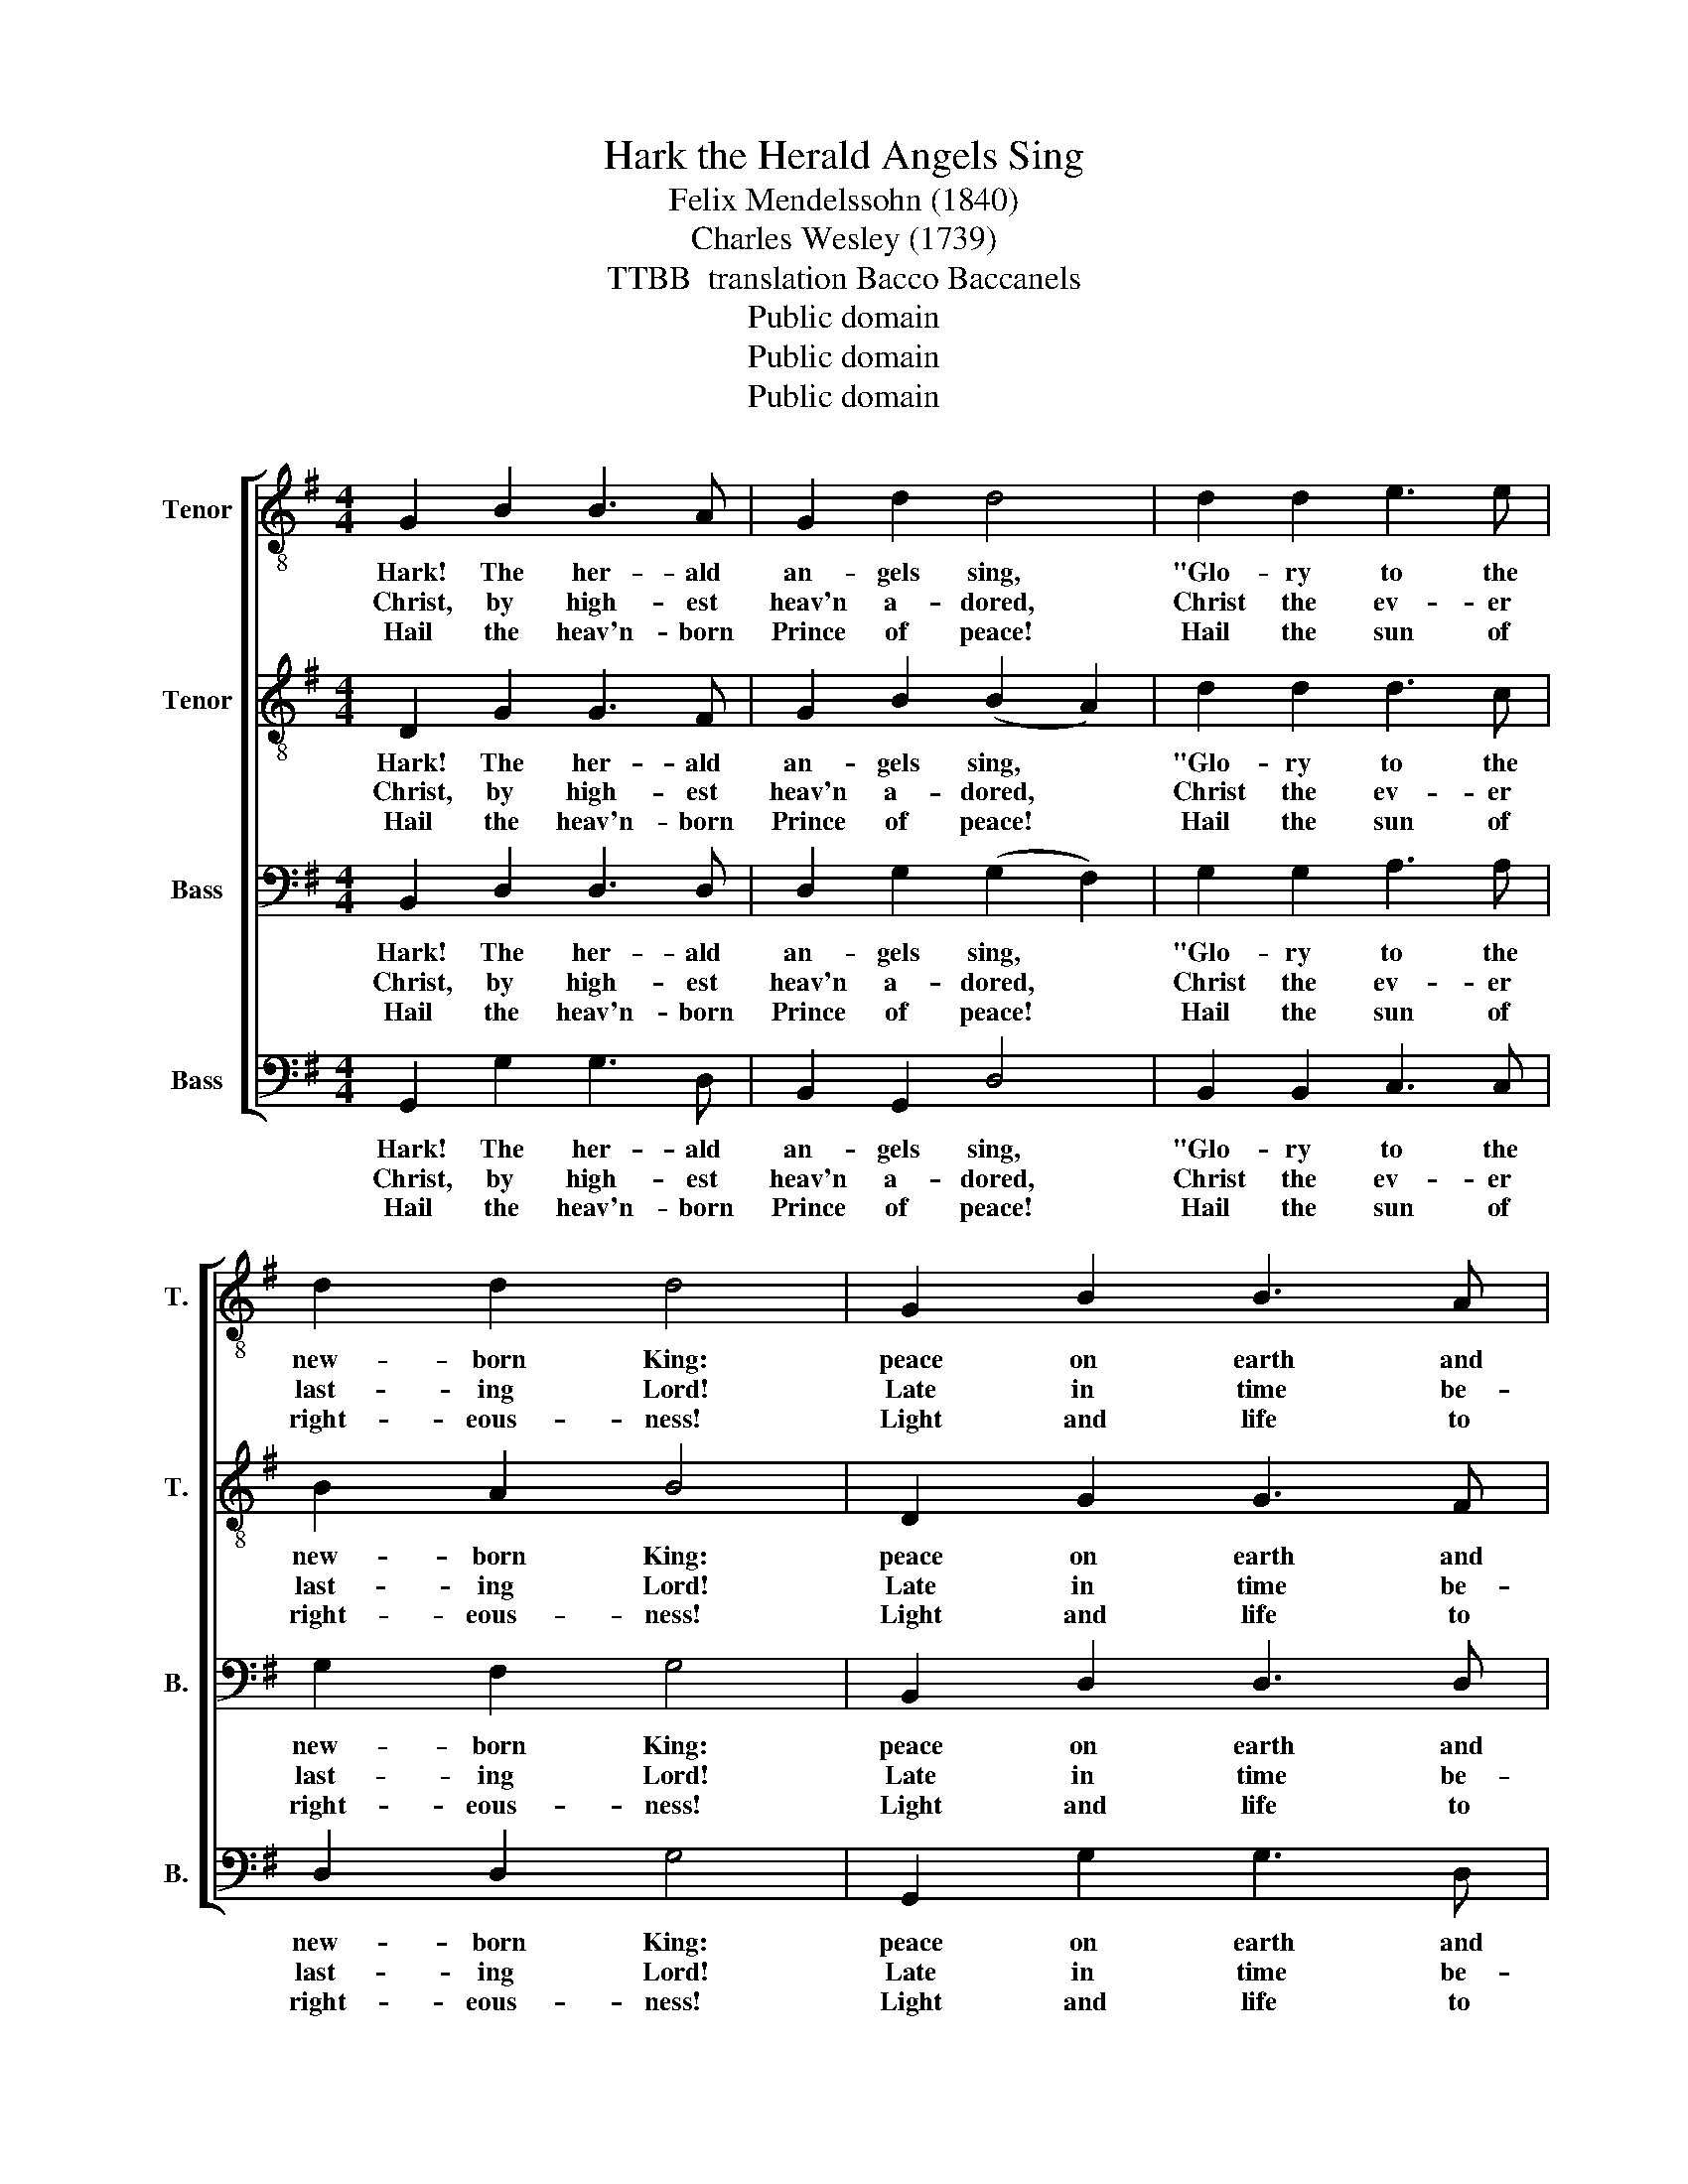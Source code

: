 X:1
T:Hark the Herald Angels Sing
T:Felix Mendelssohn (1840)
T:Charles Wesley (1739)
T:TTBB  translation Bacco Baccanels
T: Public domain
T: Public domain
T: Public domain
Z:Public domain
%%score [ 1 2 3 4 ]
L:1/8
M:4/4
K:G
V:1 treble-8 nm="Tenor" snm="T."
V:2 treble-8 nm="Tenor" snm="T."
V:3 bass nm="Bass" snm="B."
V:4 bass nm="Bass" snm="B."
V:1
 G2 B2 B3 A | G2 d2 d4 | d2 d2 e3 e | d2 d2 d4 | G2 B2 B3 A | G2 G2 G4 | F2 A2 d3 A | A2 A2 F4 | %8
w: Hark! The her- ald|an- gels sing,|"Glo- ry to the|new- born King:|peace on earth and|mer- cy mild,|God and sin- ners|re- con- ciled!"|
w: Christ, by high- est|heav'n a- dored,|Christ the ev- er|last- ing Lord!|Late in time be-|hold in come,|off- spring of the|Vir- gin's womb.|
w: Hail the heav'n- born|Prince of peace!|Hail the sun of|right- eous- ness!|Light and life to|all he brings,|ris'n with heal- ing|in His wings.|
 B2 B2 d2 d2 | d2 d2 d4 | B2 B2 d2 d2 | d2 d2 d4 | e2 e2 c2 d2 | e2 e2 e4 | d2 c2 B3 B | B2 d2 d4 | %16
w: Joy- ful, all ye|na- tions rise,|join the tri- umph|of the skies;|with th'an- ge- lic|host pro- claim,|"Christ is born in|Beth- leh- hem!"|
w: Veiled in flesh the|God- head see,|hail th'in- car- nate|de- i- ty,|pleased as man with|men to dwell,|Je- sus, our Em-|ma- nu- el.|
w: Mild He lays His|glo- ry by,|born that man no|more may die,|born to raise the|sons of earth|born to give them|sec- ond birth.|
 e3 e c2 d2 | e2 e2 e4 | d2 c2 B3 B | B2 c2 B4 |] %20
w: Hark! The her- ald|an- gels sing.|"Glo- ry to the|new- born King!"|
w: ||||
w: ||||
V:2
 D2 G2 G3 F | G2 B2 (B2 A2) | d2 d2 d3 c | B2 A2 B4 | D2 G2 G3 F | G2 B2 B2 A2 | d2 A2 A3 F | %7
w: Hark! The her- ald|an- gels sing, *|"Glo- ry to the|new- born King:|peace on earth and|mer- cy mild, *|God and sin- ners|
w: Christ, by high- est|heav'n a- dored, *|Christ the ev- er|last- ing Lord!|Late in time be-|hold in come, *|off- spring of the|
w: Hail the heav'n- born|Prince of peace! *|Hail the sun of|right- eous- ness!|Light and life to|all he brings, *|ris'n with heal- ing|
 F2 E2 D4 | d2 d2 d2 G2 | c2 B2 B2 A2 | d2 d2 d2 G2 | c2 B2 B2 A2 | e2 e2 e2 d2 | c2 B2 c4 | %14
w: re- con- ciled!"|Joy- ful, all ye|na- tions rise, *|join the tri- umph|of the skies; *|with th'an- ge- lic|host pro- claim,|
w: Vir- gin's womb.|Veiled in flesh the|God- head see, *|hail th'in- car- nate|de- i- ty, *|pleased as man with|men to dwell,|
w: in His wings.|Mild He lays His|glo- ry by, *|born that man no|more may die, *|born to raise the|sons of earth|
 A2 Bc d3 G | G2 A2 B4 | e3 e e2 d2 | c2 B2 c4 | A2 Bc d3 G | G2 A2 G4 |] %20
w: "Christ is * born in|Beth- leh- hem!"|Hark! The her- ald|an- gels sing.|"Glo- ry * to the|new- born King!"|
w: Je- sus, * our Em-|ma- nu- el.|||||
w: born to * give them|sec- ond birth.|||||
V:3
 B,,2 D,2 D,3 D, | D,2 G,2 (G,2 F,2) | G,2 G,2 A,3 A, | G,2 F,2 G,4 | B,,2 D,2 D,3 D, | %5
w: Hark! The her- ald|an- gels sing, *|"Glo- ry to the|new- born King:|peace on earth and|
w: Christ, by high- est|heav'n a- dored, *|Christ the ev- er|last- ing Lord!|Late in time be-|
w: Hail the heav'n- born|Prince of peace! *|Hail the sun of|right- eous- ness!|Light and life to|
 D,2 D,2 ^C,4 | D,2 E,2 F,3 D, | D,2 ^C,2 D,4 | D,2 G,2 G,2 G,2 | A,2 G,2 G,2 F,2 | %10
w: mer- cy mild,|God and sin- ners|re- con- ciled!"|Joy- ful, all ye|na- tions rise, *|
w: hold in come,|off- spring of the|Vir- gin's womb.|Veiled in flesh the|God- head see, *|
w: all he brings,|ris'n with heal- ing|in His wings.|Mild He lays His|glo- ry by, *|
 D,2 B,2 B,2 G,2 | A,2 G,2 G,2 F,2 | G,2 G,2 G,2 ^G,2 | A,2 ^G,2 A,4 | F,2 F,2 G,3 G, | %15
w: join the tri- umph|of the skies; *|with th'an- ge- lic|host pro- claim,|"Christ is born in|
w: hail th'in- car- nate|de- i- ty, *|pleased as man with|men to dwell,|Je- sus, our Em-|
w: born that man no|more may die, *|born to raise the|sons of earth|born to give them|
 G,2 A,2 B,4 | G,3 G, G,2 ^G,2 | A,2 ^G,2 A,4 | F,2 F,2 G,3 G, | E,2 F,2 D,4 |] %20
w: Beth- leh- hem!"|Hark! The her- ald|an- gels sing.|"Glo- ry to the|new- born King!"|
w: ma- nu- el.|||||
w: sec- ond birth.|||||
V:4
 G,,2 G,2 G,3 D, | B,,2 G,,2 D,4 | B,,2 B,,2 C,3 C, | D,2 D,2 G,4 | G,,2 G,2 G,3 D, | %5
w: Hark! The her- ald|an- gels sing,|"Glo- ry to the|new- born King:|peace on earth and|
w: Christ, by high- est|heav'n a- dored,|Christ the ev- er|last- ing Lord!|Late in time be-|
w: Hail the heav'n- born|Prince of peace!|Hail the sun of|right- eous- ness!|Light and life to|
 B,,2 G,,2 E,4 | D,2 ^C,2 D,3 D, | F,,2 A,,2 D,4 | G,2 G,2 B,2 B,2 | F,2 G,2 D,4 | %10
w: mer- cy mild,|God and sin- ners|re- con- ciled!"|Joy- ful, all ye|na- tions rise,|
w: hold in come,|off- spring of the|Vir- gin's womb.|Veiled in flesh the|God- head see,|
w: all he brings,|ris'n with heal- ing|in His wings.|Mild He lays His|glo- ry by,|
 G,2 G,2 B,2 B,2 | F,2 G,2 D,4 | C,2 C,2 C,2 B,,2 | A,,2 E,2 A,4 | D,2 D,2 G,3 G, | E,2 D,2 G,4 | %16
w: join the tri- umph|of the skies;|with th'an- ge- lic|host pro- claim,|"Christ is born in|Beth- leh- hem!"|
w: hail th'in- car- nate|de- i- ty,|pleased as man with|men to dwell,|Je- sus, our Em-|ma- nu- el.|
w: born that man no|more may die,|born to raise the|sons of earth|born to give them|sec- ond birth.|
 C,3 C, C,2 B,,2 | A,,2 E,2 A,4 | D,2 D,2 G,3 G, | E,2 D,2 G,4 |] %20
w: Hark! The her- ald|an- gels sing.|"Glo- ry to the|new- born King!"|
w: ||||
w: ||||

